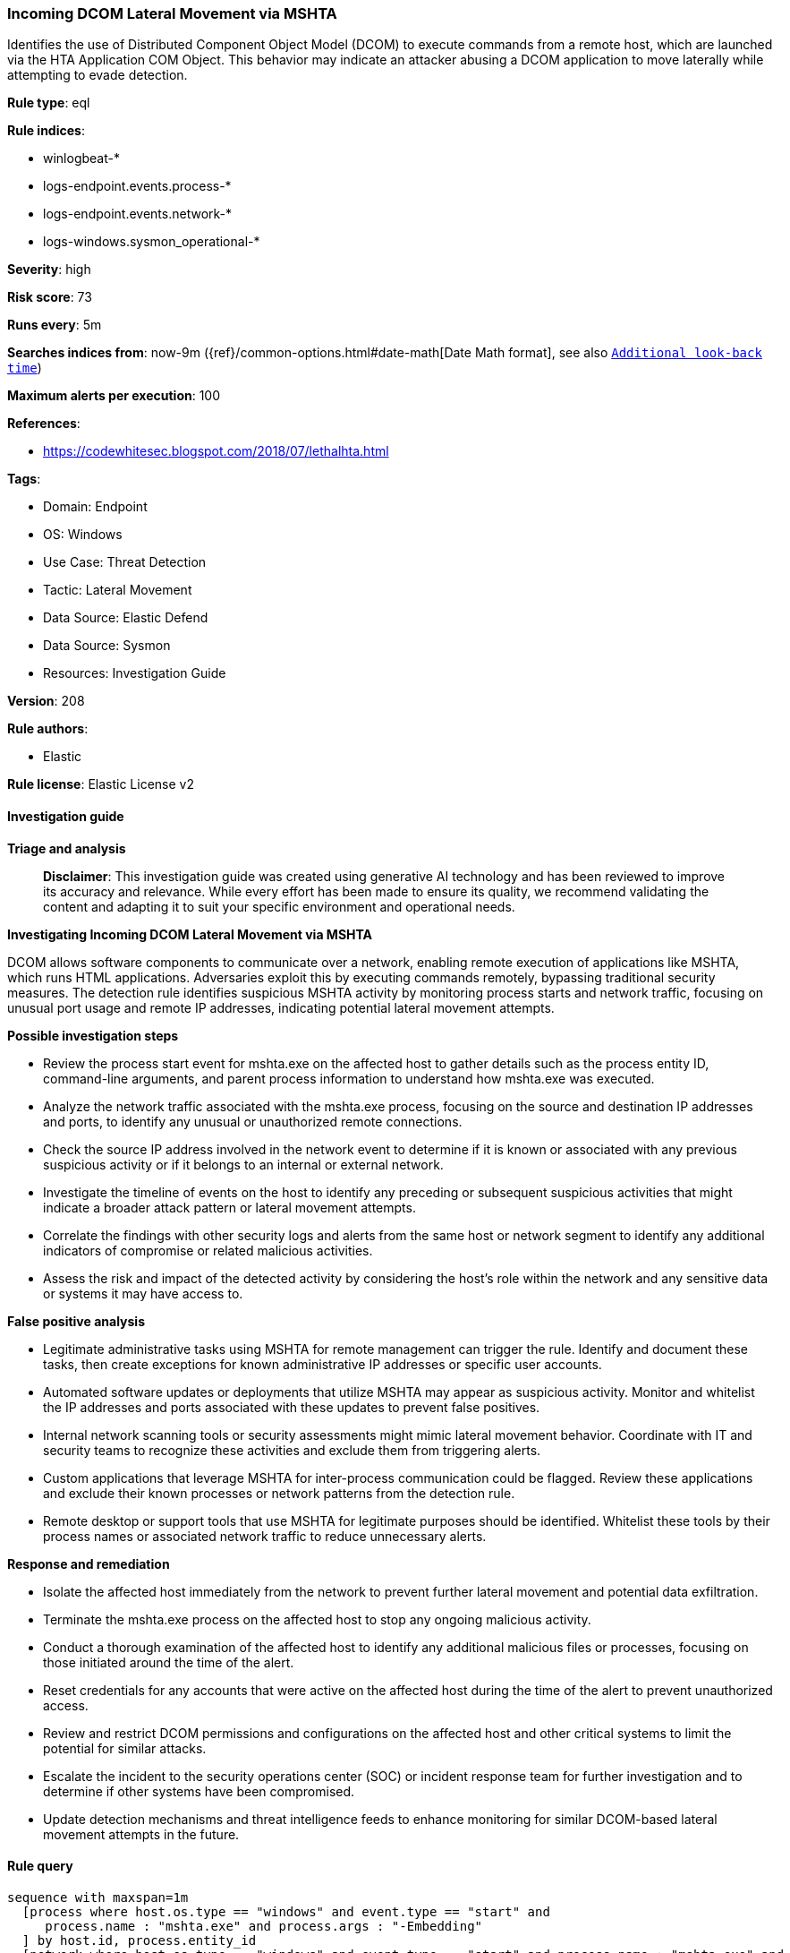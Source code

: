 [[prebuilt-rule-8-14-21-incoming-dcom-lateral-movement-via-mshta]]
=== Incoming DCOM Lateral Movement via MSHTA

Identifies the use of Distributed Component Object Model (DCOM) to execute commands from a remote host, which are launched via the HTA Application COM Object. This behavior may indicate an attacker abusing a DCOM application to move laterally while attempting to evade detection.

*Rule type*: eql

*Rule indices*: 

* winlogbeat-*
* logs-endpoint.events.process-*
* logs-endpoint.events.network-*
* logs-windows.sysmon_operational-*

*Severity*: high

*Risk score*: 73

*Runs every*: 5m

*Searches indices from*: now-9m ({ref}/common-options.html#date-math[Date Math format], see also <<rule-schedule, `Additional look-back time`>>)

*Maximum alerts per execution*: 100

*References*: 

* https://codewhitesec.blogspot.com/2018/07/lethalhta.html

*Tags*: 

* Domain: Endpoint
* OS: Windows
* Use Case: Threat Detection
* Tactic: Lateral Movement
* Data Source: Elastic Defend
* Data Source: Sysmon
* Resources: Investigation Guide

*Version*: 208

*Rule authors*: 

* Elastic

*Rule license*: Elastic License v2


==== Investigation guide



*Triage and analysis*


> **Disclaimer**:
> This investigation guide was created using generative AI technology and has been reviewed to improve its accuracy and relevance. While every effort has been made to ensure its quality, we recommend validating the content and adapting it to suit your specific environment and operational needs.


*Investigating Incoming DCOM Lateral Movement via MSHTA*


DCOM allows software components to communicate over a network, enabling remote execution of applications like MSHTA, which runs HTML applications. Adversaries exploit this by executing commands remotely, bypassing traditional security measures. The detection rule identifies suspicious MSHTA activity by monitoring process starts and network traffic, focusing on unusual port usage and remote IP addresses, indicating potential lateral movement attempts.


*Possible investigation steps*


- Review the process start event for mshta.exe on the affected host to gather details such as the process entity ID, command-line arguments, and parent process information to understand how mshta.exe was executed.
- Analyze the network traffic associated with the mshta.exe process, focusing on the source and destination IP addresses and ports, to identify any unusual or unauthorized remote connections.
- Check the source IP address involved in the network event to determine if it is known or associated with any previous suspicious activity or if it belongs to an internal or external network.
- Investigate the timeline of events on the host to identify any preceding or subsequent suspicious activities that might indicate a broader attack pattern or lateral movement attempts.
- Correlate the findings with other security logs and alerts from the same host or network segment to identify any additional indicators of compromise or related malicious activities.
- Assess the risk and impact of the detected activity by considering the host's role within the network and any sensitive data or systems it may have access to.


*False positive analysis*


- Legitimate administrative tasks using MSHTA for remote management can trigger the rule. Identify and document these tasks, then create exceptions for known administrative IP addresses or specific user accounts.
- Automated software updates or deployments that utilize MSHTA may appear as suspicious activity. Monitor and whitelist the IP addresses and ports associated with these updates to prevent false positives.
- Internal network scanning tools or security assessments might mimic lateral movement behavior. Coordinate with IT and security teams to recognize these activities and exclude them from triggering alerts.
- Custom applications that leverage MSHTA for inter-process communication could be flagged. Review these applications and exclude their known processes or network patterns from the detection rule.
- Remote desktop or support tools that use MSHTA for legitimate purposes should be identified. Whitelist these tools by their process names or associated network traffic to reduce unnecessary alerts.


*Response and remediation*


- Isolate the affected host immediately from the network to prevent further lateral movement and potential data exfiltration.
- Terminate the mshta.exe process on the affected host to stop any ongoing malicious activity.
- Conduct a thorough examination of the affected host to identify any additional malicious files or processes, focusing on those initiated around the time of the alert.
- Reset credentials for any accounts that were active on the affected host during the time of the alert to prevent unauthorized access.
- Review and restrict DCOM permissions and configurations on the affected host and other critical systems to limit the potential for similar attacks.
- Escalate the incident to the security operations center (SOC) or incident response team for further investigation and to determine if other systems have been compromised.
- Update detection mechanisms and threat intelligence feeds to enhance monitoring for similar DCOM-based lateral movement attempts in the future.

==== Rule query


[source, js]
----------------------------------
sequence with maxspan=1m
  [process where host.os.type == "windows" and event.type == "start" and
     process.name : "mshta.exe" and process.args : "-Embedding"
  ] by host.id, process.entity_id
  [network where host.os.type == "windows" and event.type == "start" and process.name : "mshta.exe" and
     network.direction : ("incoming", "ingress") and network.transport == "tcp" and
     source.port > 49151 and destination.port > 49151 and source.ip != "127.0.0.1" and source.ip != "::1"
  ] by host.id, process.entity_id

----------------------------------

*Framework*: MITRE ATT&CK^TM^

* Tactic:
** Name: Lateral Movement
** ID: TA0008
** Reference URL: https://attack.mitre.org/tactics/TA0008/
* Technique:
** Name: Remote Services
** ID: T1021
** Reference URL: https://attack.mitre.org/techniques/T1021/
* Sub-technique:
** Name: Distributed Component Object Model
** ID: T1021.003
** Reference URL: https://attack.mitre.org/techniques/T1021/003/
* Tactic:
** Name: Defense Evasion
** ID: TA0005
** Reference URL: https://attack.mitre.org/tactics/TA0005/
* Technique:
** Name: System Binary Proxy Execution
** ID: T1218
** Reference URL: https://attack.mitre.org/techniques/T1218/
* Sub-technique:
** Name: Mshta
** ID: T1218.005
** Reference URL: https://attack.mitre.org/techniques/T1218/005/
